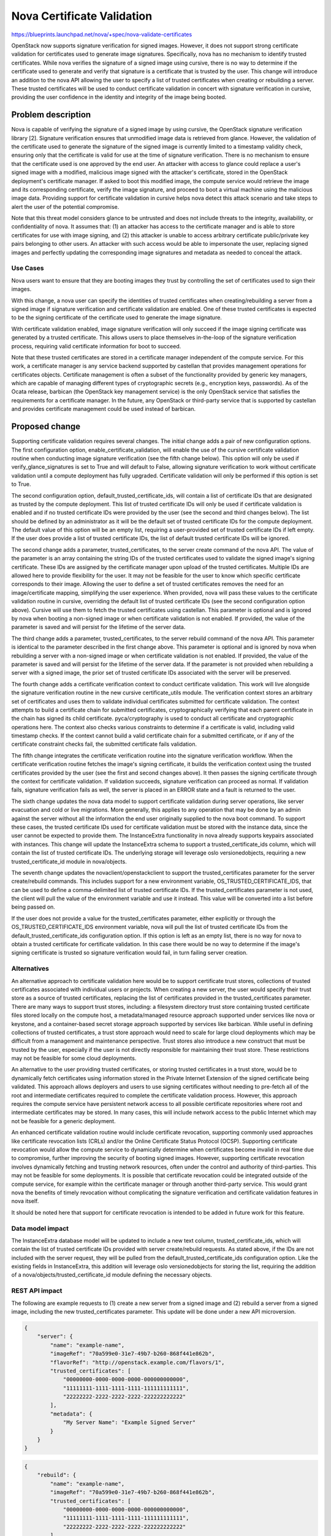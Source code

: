 ..
 This work is licensed under a Creative Commons Attribution 3.0 Unported
 License.

 http://creativecommons.org/licenses/by/3.0/legalcode

===========================
Nova Certificate Validation
===========================

https://blueprints.launchpad.net/nova/+spec/nova-validate-certificates

OpenStack now supports signature verification for signed images. However, it
does not support strong certificate validation for certificates used to
generate image signatures. Specifically, nova has no mechanism to identify
trusted certificates. While nova verifies the signature of a signed image
using cursive, there is no way to determine if the certificate used to
generate and verify that signature is a certificate that is trusted by the
user. This change will introduce an addition to the nova API allowing the
user to specify a list of trusted certificates when creating or rebuilding
a server. These trusted certificates will be used to conduct certificate
validation in concert with signature verification in cursive, providing the
user confidence in the identity and integrity of the image being booted.


Problem description
===================

Nova is capable of verifying the signature of a signed image by using cursive,
the OpenStack signature verification library [2]. Signature verification
ensures that unmodified image data is retrieved from glance. However, the
validation of the certificate used to generate the signature of the signed
image is currently limited to a timestamp validity check, ensuring only that
the certificate is valid for use at the time of signature verification. There
is no mechanism to ensure that the certificate used is one approved by the end
user. An attacker with access to glance could replace a user's signed image
with a modified, malicious image signed with the attacker's certificate,
stored in the OpenStack deployment's certificate manager. If asked to boot
this modified image, the compute service would retrieve the image and its
corresponding certificate, verify the image signature, and proceed to boot a
virtual machine using the malicious image data. Providing support for
certificate validation in cursive helps nova detect this attack scenario and
take steps to alert the user of the potential compromise.

Note that this threat model considers glance to be untrusted and does not
include threats to the integrity, availability, or confidentiality of nova. It
assumes that: (1) an attacker has access to the certificate manager and is
able to store certificates for use with image signing, and (2) this attacker
is unable to access arbitrary certificate public/private key pairs belonging
to other users. An attacker with such access would be able to impersonate the
user, replacing signed images and perfectly updating the corresponding image
signatures and metadata as needed to conceal the attack.

Use Cases
---------

Nova users want to ensure that they are booting images they trust by
controlling the set of certificates used to sign their images.

With this change, a nova user can specify the identities of trusted
certificates when creating/rebuilding a server from a signed image if
signature verification and certificate validation are enabled. One of these
trusted certificates is expected to be the signing certificate of the
certificate used to generate the image signature.

With certificate validation enabled, image signature verification will only
succeed if the image signing certificate was generated by a trusted
certificate. This allows users to place themselves in-the-loop of the
signature verification process, requiring valid certificate information for
boot to succeed.

Note that these trusted certificates are stored in a certificate manager
independent of the compute service. For this work, a certificate manager is
any service backend supported by castellan that provides management
operations for certificates objects. Certificate management is often a
subset of the functionality provided by generic key managers, which are
capable of managing different types of cryptographic secrets (e.g.,
encryption keys, passwords). As of the Ocata release, barbican (the OpenStack
key management service) is the only OpenStack service that satisfies the
requirements for a certificate manager. In the future, any OpenStack or
third-party service that is supported by castellan and provides certificate
management could be used instead of barbican.

Proposed change
===============

Supporting certificate validation requires several changes. The initial change
adds a pair of new configuration options. The first configuration option,
enable_certificate_validation, will enable the use of the cursive certificate
validation routine when conducting image signature verification (see the
fifth change below). This option will only be used if verify_glance_signatures
is set to True and will default to False, allowing signature verification to
work without certificate validation until a compute deployment has fully
upgraded. Certificate validation will only be performed if this option is set
to True.

The second configuration option, default_trusted_certificate_ids, will contain
a list of certificate IDs that are designated as trusted by the compute
deployment. This list of trusted certificate IDs will only be used if
certificate validation is enabled and if no trusted certificate IDs were
provided by the user (see the second and third changes below). The list should
be defined by an administrator as it will be the default set of trusted
certificate IDs for the compute deployment. The default value of this option
will be an empty list, requiring a user-provided set of trusted certificate
IDs if left empty. If the user does provide a list of trusted certificate IDs,
the list of default trusted certificate IDs will be ignored.

The second change adds a parameter, trusted_certificates, to the server create
command of the nova API. The value of the parameter is an array containing the
string IDs of the trusted certificates used to validate the signed image's
signing certificate. These IDs are assigned by the certificate manager upon
upload of the trusted certificates. Multiple IDs are allowed here to provide
flexibility for the user. It may not be feasible for the user to know which
specific certificate corresponds to their image. Allowing the user to define a
set of trusted certificates removes the need for an image/certificate mapping,
simplifying the user experience. When provided, nova will pass these values to
the certificate validation routine in cursive, overriding the default list of
trusted certificate IDs (see the second configuration option above). Cursive
will use them to fetch the trusted certificates using castellan. This
parameter is optional and is ignored by nova when booting a non-signed image
or when certificate validation is not enabled. If provided, the value of the
parameter is saved and will persist for the lifetime of the server data.

The third change adds a parameter, trusted_certificates, to the server
rebuild command of the nova API. This parameter is identical to the parameter
described in the first change above. This parameter is optional and is
ignored by nova when rebuilding a server with a non-signed image or when
certificate validation is not enabled. If provided, the value of the parameter
is saved and will persist for the lifetime of the server data. If the
parameter is not provided when rebuilding a server with a signed image, the
prior set of trusted certificate IDs associated with the server will be
preserved.

The fourth change adds a certificate verification context to conduct
certificate validation. This work will live alongside the signature
verification routine in the new cursive certificate_utils module. The
verification context stores an arbitrary set of certificates and uses them to
validate individual certificates submitted for certificate validation. The
context attempts to build a certificate chain for submitted certificates,
cryptographically verifying that each parent certificate in the chain has
signed its child certificate. pyca/cryptography is used to conduct all
certificate and cryptographic operations here. The context also checks various
constraints to determine if a certificate is valid, including valid timestamp
checks. If the context cannot build a valid certificate chain for a submitted
certificate, or if any of the certificate constraint checks fail, the
submitted certificate fails validation.

The fifth change integrates the certificate verification routine into the
signature verification workflow. When the certificate verification routine
fetches the image's signing certificate, it builds the verification context
using the trusted certificates provided by the user (see the first and second
changes above). It then passes the signing certificate through the context
for certificate validation. If validation succeeds, signature verification
can proceed as normal. If validation fails, signature verification fails as
well, the server is placed in an ERROR state and a fault is returned to the
user.

The sixth change updates the nova data model to support certificate
validation during server operations, like server evacuation and cold or live
migrations. More generally, this applies to any operation that may be done by
an admin against the server without all the information the end user
originally supplied to the nova boot command. To support these cases, the
trusted certificate IDs used for certificate validation must be stored with
the instance data, since the user cannot be expected to provide them. The
InstanceExtra functionality in nova already supports keypairs associated with
instances. This change will update the InstanceExtra schema to support a
trusted_certificate_ids column, which will contain the list of trusted
certificate IDs. The underlying storage will leverage oslo versionedobjects,
requiring a new trusted_certificate_id module in nova/objects.

The seventh change updates the novaclient/openstackclient to support the
trusted_certificates parameter for the server create/rebuild commands. This
includes support for a new environment variable, OS_TRUSTED_CERTIFICATE_IDS,
that can be used to define a comma-delimited list of trusted certificate IDs.
If the trusted_certificates parameter is not used, the client will pull the
value of the environment variable and use it instead. This value will be
converted into a list before being passed on.

If the user does not provide a value for the trusted_certificates parameter,
either explicitly or through the OS_TRUSTED_CERTIFICATE_IDS environment
variable, nova will pull the list of trusted certificate IDs from the
default_trusted_certificate_ids configuration option. If this option is left
as an empty list, there is no way for nova to obtain a trusted certificate for
certificate validation. In this case there would be no way to determine if
the image's signing certificate is trusted so signature verification would
fail, in turn failing server creation.

Alternatives
------------

An alternative approach to certificate validation here would be to support
certificate trust stores, collections of trusted certificates associated with
individual users or projects. When creating a new server, the user would
specify their trust store as a source of trusted certificates, replacing the
list of certificates provided in the trusted_certificates parameter. There
are many ways to support trust stores, including: a filesystem directory
trust store containing trusted certificate files stored locally on the
compute host, a metadata/managed resource approach supported under services
like nova or keystone, and a container-based secret storage approach
supported by services like barbican. While useful in defining collections of
trusted certificates, a trust store approach would need to scale for large
cloud deployments which may be difficult from a management and maintenance
perspective. Trust stores also introduce a new construct that must be
trusted by the user, especially if the user is not directly responsible for
maintaining their trust store. These restrictions may not be feasible for
some cloud deployments.

An alternative to the user providing trusted certificates, or storing trusted
certificates in a trust store, would be to dynamically fetch certificates
using information stored in the Private Internet Extension of the signed
certificate being validated. This approach allows deployers and users to use
signing certificates without needing to pre-fetch all of the root and
intermediate certificates required to complete the certificate validation
process. However, this approach requires the compute service have persistent
network access to all possible certificate repositories where root and
intermediate certificates may be stored. In many cases, this will include
network access to the public Internet which may not be feasible for a generic
deployment.

An enhanced certificate validation routine would include certificate
revocation, supporting commonly used approaches like certificate revocation
lists (CRLs) and/or the Online Certificate Status Protocol (OCSP). Supporting
certificate revocation would allow the compute service to dynamically
determine when certificates become invalid in real time due to compromise,
further improving the security of booting signed images. However, supporting
certificate revocation involves dynamically fetching and trusting network
resources, often under the control and authority of third-parties. This may
not be feasible for some deployments. It is possible that certificate
revocation could be integrated outside of the compute service, for example
within the certificate manager or through another third-party service. This
would grant nova the benefits of timely revocation without complicating the
signature verification and certificate validation features in nova itself.

It should be noted here that support for certificate revocation is intended
to be added in future work for this feature.

Data model impact
-----------------

The InstanceExtra database model will be updated to include a new text
column, trusted_certificate_ids, which will contain the list of trusted
certificate IDs provided with server create/rebuild requests. As stated above,
if the IDs are not included with the server request, they will be pulled
from the default_trusted_certificate_ids configuration option. Like the
existing fields in InstanceExtra, this addition will leverage oslo
versionedobjects for storing the list, requiring the addition of a
nova/objects/trusted_certificate_id module defining the necessary objects.

REST API impact
---------------

The following are example requests to (1) create a new server from a signed
image and (2) rebuild a server from a signed image, including the new
trusted_certificates parameter. This update will be done under a new API
microversion.

.. code-block:: javascript

    {
        "server": {
            "name": "example-name",
            "imageRef": "70a599e0-31e7-49b7-b260-868f441e862b",
            "flavorRef": "http://openstack.example.com/flavors/1",
            "trusted_certificates": [
                "00000000-0000-0000-0000-000000000000",
                "11111111-1111-1111-1111-111111111111",
                "22222222-2222-2222-2222-222222222222"
            ],
            "metadata": {
                "My Server Name": "Example Signed Server"
            }
        }
    }

.. code-block:: javascript

    {
        "rebuild": {
            "name": "example-name",
            "imageRef": "70a599e0-31e7-49b7-b260-868f441e862b",
            "trusted_certificates": [
                "00000000-0000-0000-0000-000000000000",
                "11111111-1111-1111-1111-111111111111",
                "22222222-2222-2222-2222-222222222222"
            ],
            "metadata": {
                "My Server Name": "Example Signed Server"
            }
        }
    }

Note that while in these examples the values in trusted_certificates are
UUIDs they are not guaranteed to be so. Certificate managers use different
ID allocation schemes; while some use strict UUIDs, others use simple
incrementing integers or raw hex strings. For this feature, the type of
trusted_certificates will be an array containing zero or more JSON string
values.

The following is a JSON schema description of the trusted_certificates
parameter:

.. code-block:: javascript

    {
        "type": "array",
        "minItems": 0,
        "maxItems": 50,
        "uniqueItems": true,
        "items": {
            "type": "string"
        }
    }

Note the upper and lower bounds for the number of certificate IDs included
in the trusted_certificates parameter. If an API call is made for a signed
image and exceeds the maximum number of allowed certificate IDs, then the
API call will fail.

Security impact
---------------

With the added verification step provided by this feature when enabled, the
security of the signed image verification feature is improved.

Notifications impact
--------------------

None

Other end user impact
---------------------

This change imposes additional restrictions on the certificates that can be
used to sign images, and may cause migration challenges if used with images
signed before the feature is enabled.

Migration will require users to upload their trusted certificates to the
certificate manager if they intend to specify them with the create or rebuild
request. All image signing certificates must already be in the certificate
manager to support signature verification.

With support being added for the OS_TRUSTED_CERTIFICATE_IDS environment
variable, users are encouraged to set the variable with the list of trusted
certificate IDs through their openrc file, alongside their authentication
credentials. The value of the OS_TRUSTED_CERTIFICATE_IDS environment variable
is a comma-delimited string of trusted certificate IDs, which will be
converted into a list of certificate IDs for the trusted_certificates
parameter.

An example openrc file is shown below, using the same trusted certificate IDs
as those used in the API example (see REST API Impact above):

.. code-block:: javascript

    export OS_USERNAME=username
    export OS_PASSWORD=password
    export OS_TENANT_NAME=projectName
    export OS_AUTH_URL=https://identityHost:portNumber/v2.0
    export OS_TRUSTED_CERTIFICATE_IDS=00000000-0000-0000-0000-000000000000,111111
    11-1111-1111-1111-111111111111,22222222-2222-2222-2222-222222222222

Note that in this example, the second certificate ID is split to satisfy line
wrap formatting for this spec. No explicit linebreaks should be used in the
actual openrc file.

Performance Impact
------------------

Nova will load the user's trusted certificates via cursive every time
signature verification is performed. Depending upon the size and number of
certificates, and the frequency of signature verification, this could
introduce a performance burden on the compute service. To alleviate this, see
Alternatives above regarding a persistent certificate trust store and
dynamically loading certificates from remote storage.

Other deployer impact
---------------------

The inclusion of two new configuration options, enable_certificate_validation
and default_trusted_certificate_ids, will smooth the transition for
deployments looking to enable this feature. If these options are enabled, all
prior usage of the server create/rebuild API when booting signed images will
now fail if trusted certificates cannot be located.

Developer impact
----------------

None


Implementation
==============

Assignee(s)
-----------

Primary assignee:
  Peter Hamilton

Work Items
----------

* Add two new configuration options, enable_certificate_validation and
  default_trusted_certificate_ids. The first will enable the use of
  certificate validation if signature verification is enabled. The second will
  provide a default list of trusted certificate IDs that can be used if no
  trusted certificate IDs are provided with the server request.
* Update cursive to support certificate validation. This includes the addition
  of the certificate verification context class and the verify_certificate
  routine which loads certificates from the certificate manager and uses the
  certificate verification context to conduct certificate validation.
* Update the existing signature verification workflow in nova to incorporate
  certificate validation, using the verify_certificate routine in cursive to
  validate the signing certificate.
* Update the InstanceExtra database model to include a new text column,
  trusted_certificate_ids. Database migrations will be included to add/remove
  this column when updating/downgrading the database schema.
* Add a new nova API parameter, trusted_certificates, to the server create
  and rebuild commands. The value of this parameter will need to be passed
  through to the signature verification step when downloading the image from
  glance.
* Update novaclient to support the trusted_certificates parameter.
* Update novaclient to pull the value of the OS_TRUSTED_CERTIFICATE_IDS
  environment variable when the trusted_certificates parameter is not provided
  by the user.
* Update openstackclient to support the trusted_certificates parameter.
* Update openstackclient to pull the value of the OS_TRUSTED_CERTIFICATE_IDS
  environment variable when the trusted_certificates parameter is not provided
  by the user.


Dependencies
============

This work is dependent on the creation and deployment of a
gate-tempest-dsvm-security-ubuntu-xenial job which runs tempest with signed
images and barbican as the certificate manager. For more information on this
work, see the corresponding tempest blueprint [6].


Testing
=======

Unit tests will be included to test the functionality implemented in nova,
novaclient, and openstackclient. Tempest tests will also be implemented to
test the end-to-end feature across glance and nova.


Documentation Impact
====================

Documentation on the trusted_certificates API parameter and the two new
configuration options will need to be added, as will instructions defining
the OS_TRUSTED_CERTIFICATE_IDS environment variable and its usage.


References
==========
[1] "Nova Signature Verification." Online: http://specs.openstack.org/openstack/nova-specs/specs/mitaka/implemented/image-verification.html

[2] "Cursive." Online: https://launchpad.net/cursive

[3] "Cleanup of signature_utils code." Online: https://blueprints.launchpad.net/nova/+spec/signature-code-cleanup

[4] "Use cursive for signature verification." Online: https://review.openstack.org/#/c/351232/

[5] "Extend Extras Functionality." Online: https://review.openstack.org/#/c/343939/

[6] "Create experimental gate job to test Nova's image signature verification." Online: https://blueprints.launchpad.net/tempest/+spec/image-signing-experimental-gate

[7] "Options for using trusted certificates in Nova image signature verification." Online: http://lists.openstack.org/pipermail/openstack-dev/2016-October/105454.html

[8] "pyca/cryptography." Online: https://github.com/pyca/cryptography


History
=======

This specification has received extensive review from the OpenStack community
given that it involves security features in nova. The following is a brief
timeline of this proposal's history, with major changes documented below
during each development cycle.

.. list-table:: Revisions
  :header-rows: 1

  * - Release Name
    - Description
  * - Newton
    - Rough draft published
  * - Ocata
    - Introduced for official review
  * - Pike
    - Re-proposed for official review

Newton
------

The initial version of this spec was released towards the end of the Newton
development cycle in preparation for Ocata, focusing on a certificate trust
store implementation rooted on the compute host filesystem and managed by the
cloud administrator. Versions 2, 3, and 4 involved minor formatting and
grammatical updates.

Version 5 received feedback from the nova core team, focusing specifically
on (1) the need for tighter integration between trusted certificate
management and tenant users, and (2) the potential scalability issues with
distributed certificate file management across large clouds. Further feedback
was also solicited from the community through a post to the openstack-dev
mailing list [7].

Version 6 updated the proposed approach, preserving the filesystem-based
certificate trust store while adding an update to the nova API. This API
change allowed users to specify the trusted certificate ID when creating new
instances.

Ocata
-----

Version 7 incorporated feedback received from the Ocata Design Summit,
officially removing the filesystem-based certificate trust store approach
and focusing solely on updating the nova API to allow the user to submit
a set of trusted certificate IDs when creating new instances.

Version 8 addressed further feedback from the nova core team, including:

* highlighting a dependency on barbican as the only supported castellan
  backend
* updating the nova API changes to include the rebuild operation
* updating the nova data model to support storing the set of trusted
  certificate IDs with the instance data in instance_extras, thereby
  supporting automatic operations like instance evacuation and cold/live
  migrations

Pike
----

Version 9 duplicated Version 8 as a clean slate for the Pike review process.
Version 10 addressed minor whitespace and spec formatting errors.

Version 11 added the new History section from the Pike spec template and
incorporated feedback received on Version 9, clarifying API details and
reordering the Security, Other end user, and Other deployer impact sections.

Version 12 addressed further reviewer feedback, clarifying nova handling of
the API changes and resolving discrepancies in spec details.

Version 13 updated the spec to reflect the integration of cursive into nova,
moving the certificate validation code to cursive.

Version 14 added support for two new configuration options to smooth the
transition to use for certificate validation, in addition to clarifying the
use of oslo versionedobjects for the modification to InstanceExtra.

